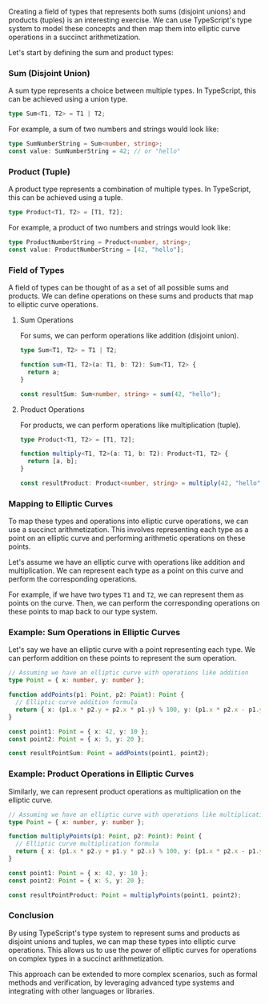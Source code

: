 Creating a field of types that represents both sums (disjoint unions) and products (tuples) is an
interesting exercise. We can use TypeScript's type system to model these concepts and then map them
into elliptic curve operations in a succinct arithmetization.

Let's start by defining the sum and product types:

*** Sum (Disjoint Union)
A sum type represents a choice between multiple types. In TypeScript, this can be achieved using a
union type.
#+BEGIN_SRC typescript
type Sum<T1, T2> = T1 | T2;
#+END_SRC

For example, a sum of two numbers and strings would look like:
#+BEGIN_SRC typescript
type SumNumberString = Sum<number, string>;
const value: SumNumberString = 42; // or "hello"
#+END_SRC

*** Product (Tuple)
A product type represents a combination of multiple types. In TypeScript, this can be achieved using
a tuple.
#+BEGIN_SRC typescript
type Product<T1, T2> = [T1, T2];
#+END_SRC

For example, a product of two numbers and strings would look like:
#+BEGIN_SRC typescript
type ProductNumberString = Product<number, string>;
const value: ProductNumberString = [42, "hello"];
#+END_SRC

*** Field of Types
A field of types can be thought of as a set of all possible sums and products. We can define
operations on these sums and products that map to elliptic curve operations.

**** Sum Operations
For sums, we can perform operations like addition (disjoint union).
#+BEGIN_SRC typescript
type Sum<T1, T2> = T1 | T2;

function sum<T1, T2>(a: T1, b: T2): Sum<T1, T2> {
  return a;
}

const resultSum: Sum<number, string> = sum(42, "hello");
#+END_SRC

**** Product Operations
For products, we can perform operations like multiplication (tuple).
#+BEGIN_SRC typescript
type Product<T1, T2> = [T1, T2];

function multiply<T1, T2>(a: T1, b: T2): Product<T1, T2> {
  return [a, b];
}

const resultProduct: Product<number, string> = multiply(42, "hello");
#+END_SRC

*** Mapping to Elliptic Curves
To map these types and operations into elliptic curve operations, we can use a succinct
arithmetization. This involves representing each type as a point on an elliptic curve and performing
arithmetic operations on these points.

Let's assume we have an elliptic curve with operations like addition and multiplication. We can
represent each type as a point on this curve and perform the corresponding operations.

For example, if we have two types ~T1~ and ~T2~, we can represent them as points on the curve. Then,
we can perform the corresponding operations on these points to map back to our type system.

*** Example: Sum Operations in Elliptic Curves
Let's say we have an elliptic curve with a point representing each type. We can perform addition on
these points to represent the sum operation.
#+BEGIN_SRC typescript
// Assuming we have an elliptic curve with operations like addition
type Point = { x: number, y: number };

function addPoints(p1: Point, p2: Point): Point {
  // Elliptic curve addition formula
  return { x: (p1.x * p2.y + p2.x * p1.y) % 100, y: (p1.x * p2.x - p1.y * p2.y) % 100 };
}

const point1: Point = { x: 42, y: 10 };
const point2: Point = { x: 5, y: 20 };

const resultPointSum: Point = addPoints(point1, point2);
#+END_SRC

*** Example: Product Operations in Elliptic Curves
Similarly, we can represent product operations as multiplication on the elliptic curve.
#+BEGIN_SRC typescript
// Assuming we have an elliptic curve with operations like multiplication
type Point = { x: number, y: number };

function multiplyPoints(p1: Point, p2: Point): Point {
  // Elliptic curve multiplication formula
  return { x: (p1.x * p2.y + p1.y * p2.x) % 100, y: (p1.x * p2.x - p1.y * p2.y) % 100 };
}

const point1: Point = { x: 42, y: 10 };
const point2: Point = { x: 5, y: 20 };

const resultPointProduct: Point = multiplyPoints(point1, point2);
#+END_SRC

*** Conclusion
By using TypeScript's type system to represent sums and products as disjoint unions and tuples, we
can map these types into elliptic curve operations. This allows us to use the power of elliptic
curves for operations on complex types in a succinct arithmetization.

This approach can be extended to more complex scenarios, such as formal methods and verification, by
leveraging advanced type systems and integrating with other languages or libraries.
